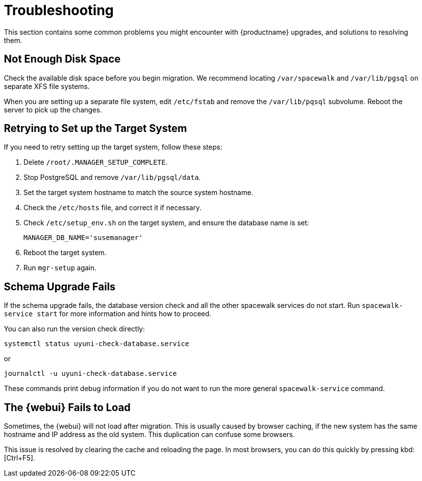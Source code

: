 [[upgrade-troubleshooting]]
= Troubleshooting

This section contains some common problems you might encounter with
{productname} upgrades, and solutions to resolving them.





== Not Enough Disk Space

Check the available disk space before you begin migration.  We recommend
locating [path]``/var/spacewalk`` and [path]``/var/lib/pgsql`` on separate
XFS file systems.

When you are setting up a separate file system, edit [path]``/etc/fstab``
and remove the [path]``/var/lib/pqsql`` subvolume.  Reboot the server to
pick up the changes.



== Retrying to Set up the Target System

If you need to retry setting up the target system, follow these steps:

. Delete [path]``/root/.MANAGER_SETUP_COMPLETE``.
. Stop PostgreSQL and remove [path]``/var/lib/pgsql/data``.
. Set the target system hostname to match the source system hostname.
. Check the [path]``/etc/hosts`` file, and correct it if necessary.
. Check [path]``/etc/setup_env.sh`` on the target system, and ensure the
  database name is set:
+
----
MANAGER_DB_NAME='susemanager'
----
. Reboot the target system.
. Run [command]``mgr-setup`` again.



== Schema Upgrade Fails

If the schema upgrade fails, the database version check and all the other
spacewalk services do not start.  Run [command]``spacewalk-service start``
for more information and hints how to proceed.

You can also run the version check directly:

----
systemctl status uyuni-check-database.service
----

or

----
journalctl -u uyuni-check-database.service
----

These commands print debug information if you do not want to run the more
general [command]``spacewalk-service`` command.



== The {webui} Fails to Load

Sometimes, the {webui} will not load after migration.  This is usually
caused by browser caching, if the new system has the same hostname and IP
address as the old system.  This duplication can confuse some browsers.

This issue is resolved by clearing the cache and reloading the page.  In
most browsers, you can do this quickly by pressing kbd:[Ctrl+F5].
